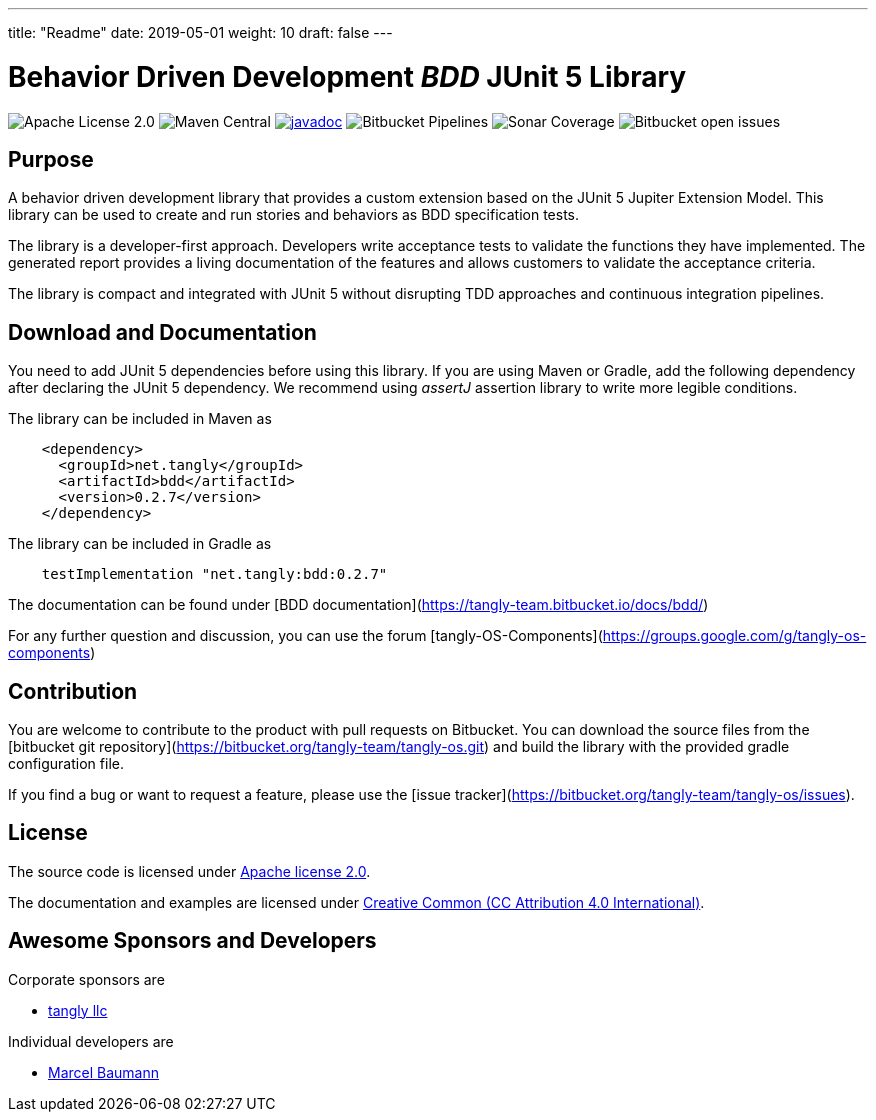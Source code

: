 ---
title: "Readme"
date: 2019-05-01
weight: 10
draft: false
---

= Behavior Driven Development _BDD_ JUnit 5 Library

image:https://img.shields.io/badge/license-Apache%202-blue.svg[Apache License 2.0]
image:https://img.shields.io/maven-central/v/net.tangly/bdd.svg[Maven Central]
https://javadoc.io/doc/net.tangly/bdd[image:https://javadoc.io/badge2/net.tangly/bdd/javadoc.svg[javadoc]]
image:https://img.shields.io/bitbucket/pipelines/tangly-team/tangly-os.svg[Bitbucket Pipelines]
image:https://img.shields.io/sonar/https/sonarcloud.io/tangly-os-at-tangly.net/coverage.svg[Sonar Coverage]
image:https://img.shields.io/bitbucket/issues-raw/tangly/tangly-os.svg[Bitbucket open issues]

== Purpose

A behavior driven development library that provides a custom extension based on the JUnit 5 Jupiter Extension Model.
This library can be used to create and run stories and behaviors as BDD specification tests.

The library is a developer-first approach. Developers write acceptance tests to validate the functions they have implemented. The generated
report provides a living documentation of the features and allows customers to validate the acceptance criteria.

The library is compact and integrated with JUnit 5 without disrupting TDD approaches and continuous integration pipelines.

== Download and Documentation

You need to add JUnit 5 dependencies before using this library. If you are using Maven or Gradle, add the following dependency after declaring the
 JUnit 5 dependency. We recommend using __assertJ__ assertion library to write more legible conditions.

The library can be included in Maven as

[source,xml]
----
    <dependency>
      <groupId>net.tangly</groupId>
      <artifactId>bdd</artifactId>
      <version>0.2.7</version>
    </dependency>
----

The library can be included in Gradle as

[source,groovy]
----
    testImplementation "net.tangly:bdd:0.2.7"
----

The documentation can be found under [BDD documentation](https://tangly-team.bitbucket.io/docs/bdd/)

For any further question and discussion, you can use the forum [tangly-OS-Components](https://groups.google.com/g/tangly-os-components)

== Contribution

You are welcome to contribute to the product with pull requests on Bitbucket. You can download the source files from the
[bitbucket git repository](https://bitbucket.org/tangly-team/tangly-os.git) and build the library with the provided gradle configuration file.

If you find a bug or want to request a feature, please use the [issue tracker](https://bitbucket.org/tangly-team/tangly-os/issues).

== License

The source code is licensed under https://www.apache.org/licenses/LICENSE-2.0[Apache license 2.0].

The documentation and examples are licensed under https://creativecommons.org/licenses/by/4.0/[Creative Common (CC Attribution 4.0 International)].

== Awesome Sponsors and Developers

Corporate sponsors are

* https://www.tangly.net[tangly llc]

Individual developers are

* https://linkedin.com/in/marcelbaumann[Marcel Baumann]

